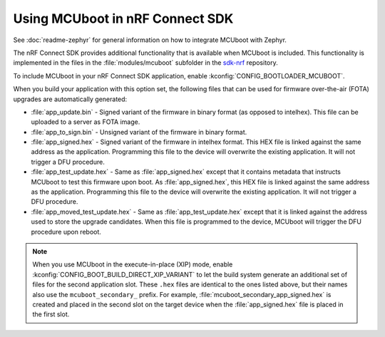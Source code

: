 .. _mcuboot_ncs:

Using MCUboot in nRF Connect SDK
################################

See :doc:`readme-zephyr` for general information on how to integrate MCUboot with Zephyr.

The nRF Connect SDK provides additional functionality that is available when MCUboot is included.
This functionality is implemented in the files in the :file:`modules/mcuboot` subfolder in the `sdk-nrf`_ repository.

To include MCUboot in your nRF Connect SDK application, enable :kconfig:`CONFIG_BOOTLOADER_MCUBOOT`.

When you build your application with this option set, the following files that can be used for firmware over-the-air (FOTA) upgrades are automatically generated:

* :file:`app_update.bin` - Signed variant of the firmware in binary format (as opposed to intelhex).
  This file can be uploaded to a server as FOTA image.

* :file:`app_to_sign.bin` - Unsigned variant of the firmware in binary format.

* :file:`app_signed.hex` - Signed variant of the firmware in intelhex format.
  This HEX file is linked against the same address as the application.
  Programming this file to the device will overwrite the existing application.
  It will not trigger a DFU procedure.

* :file:`app_test_update.hex` - Same as :file:`app_signed.hex` except that it contains metadata that instructs MCUboot to test this firmware upon boot.
  As :file:`app_signed.hex`, this HEX file is linked against the same address as the application.
  Programming this file to the device will overwrite the existing application.
  It will not trigger a DFU procedure.

* :file:`app_moved_test_update.hex` - Same as :file:`app_test_update.hex` except that it is linked against the address used to store the upgrade candidates.
  When this file is programmed to the device, MCUboot will trigger the DFU procedure upon reboot.

.. note::
   When you use MCUboot in the execute-in-place (XIP) mode, enable :kconfig:`CONFIG_BOOT_BUILD_DIRECT_XIP_VARIANT` to let the build system generate an additional set of files for the second application slot.
   These ``.hex`` files are identical to the ones listed above, but their names also use the ``mcuboot_secondary_`` prefix.
   For example, :file:`mcuboot_secondary_app_signed.hex` is created and placed in the second slot on the target device when the :file:`app_signed.hex` file is placed in the first slot.

.. _`sdk-nrf`: https://github.com/nrfconnect/sdk-nrf
